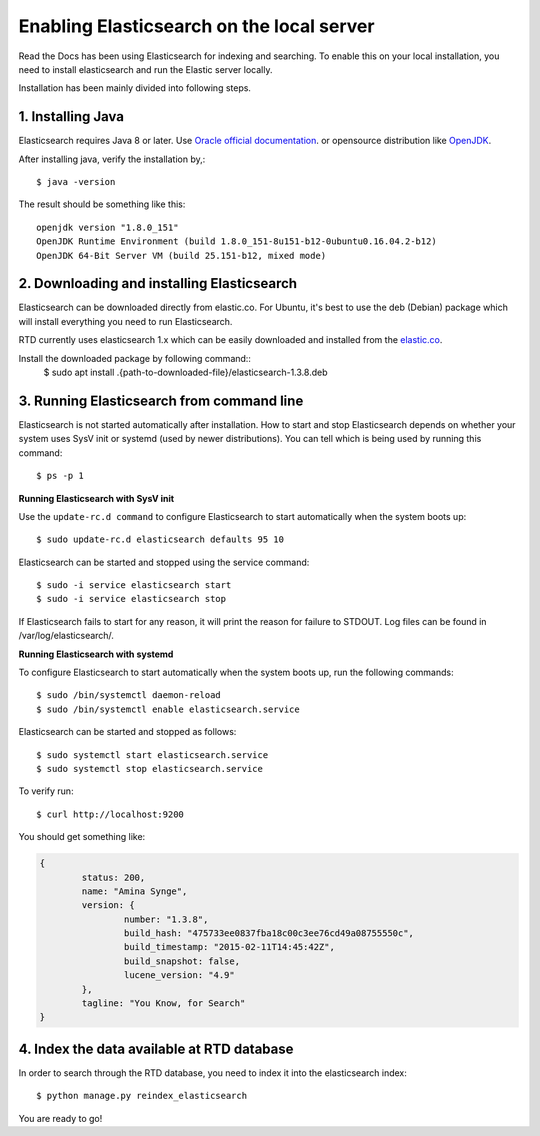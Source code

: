 ==========================================
Enabling Elasticsearch on the local server
==========================================

Read the Docs has been using Elasticsearch for indexing and searching. To enable this on your local installation, you need to install elasticsearch and run the Elastic server locally. 

Installation has been mainly divided into following steps.

1. Installing Java
------------------

Elasticsearch requires Java 8 or later. Use `Oracle official documentation <http://www.oracle.com/technetwork/java/javase/downloads/index.html>`_. 
or opensource distribution like `OpenJDK <http://openjdk.java.net/install/>`_.

After installing java, verify the installation by,::

	$ java -version

The result should be something like this::

	openjdk version "1.8.0_151"
	OpenJDK Runtime Environment (build 1.8.0_151-8u151-b12-0ubuntu0.16.04.2-b12)
	OpenJDK 64-Bit Server VM (build 25.151-b12, mixed mode)


2. Downloading and installing Elasticsearch
-------------------------------------------

Elasticsearch can be downloaded directly from elastic.co. For Ubuntu, it's best to use the deb (Debian) package which will install everything you need to run Elasticsearch.

RTD currently uses elasticsearch 1.x which can be easily downloaded and installed from the `elastic.co 
<https://www.elastic.co/downloads/past-releases/elasticsearch-1-3-8/>`_.

Install the downloaded package by following command::
	$ sudo apt install .{path-to-downloaded-file}/elasticsearch-1.3.8.deb


3. Running Elasticsearch from command line
------------------------------------------

Elasticsearch is not started automatically after installation. How to start and stop Elasticsearch depends on whether your system uses SysV init or systemd (used by newer distributions). You can tell which is being used by running this command::

	$ ps -p 1	

**Running Elasticsearch with SysV init**

Use the ``update-rc.d command`` to configure Elasticsearch to start automatically when the system boots up::

	$ sudo update-rc.d elasticsearch defaults 95 10

Elasticsearch can be started and stopped using the service command::

	$ sudo -i service elasticsearch start
	$ sudo -i service elasticsearch stop

If Elasticsearch fails to start for any reason, it will print the reason for failure to STDOUT. Log files can be found in /var/log/elasticsearch/.

**Running Elasticsearch with systemd**

To configure Elasticsearch to start automatically when the system boots up, run the following commands::

	$ sudo /bin/systemctl daemon-reload
	$ sudo /bin/systemctl enable elasticsearch.service

Elasticsearch can be started and stopped as follows::

	$ sudo systemctl start elasticsearch.service
	$ sudo systemctl stop elasticsearch.service

To verify run::

	$ curl http://localhost:9200

You should get something like:

.. code-block:: json

	{
		status: 200,
		name: "Amina Synge",
		version: {
			number: "1.3.8",
			build_hash: "475733ee0837fba18c00c3ee76cd49a08755550c",
			build_timestamp: "2015-02-11T14:45:42Z",
			build_snapshot: false,
			lucene_version: "4.9"
		},
		tagline: "You Know, for Search"
	}

4. Index the data available at RTD database
-------------------------------------------

In order to search through the RTD database, you need to index it into the elasticsearch index:: 

	$ python manage.py reindex_elasticsearch

You are ready to go!
